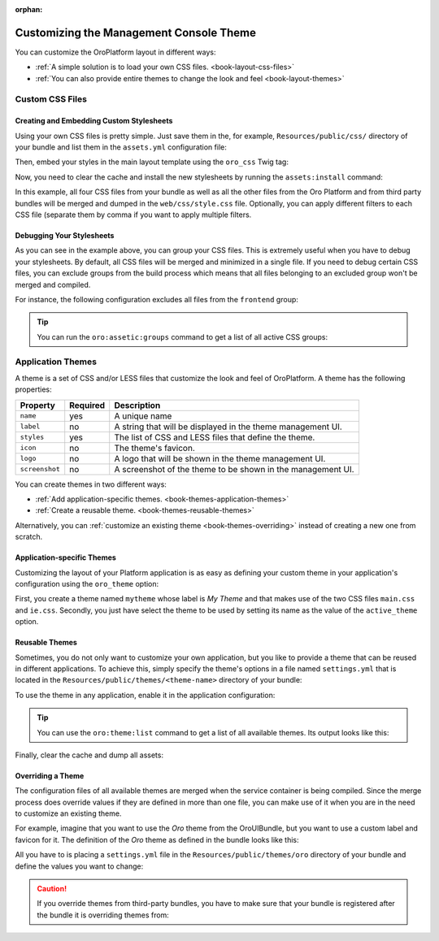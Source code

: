 :orphan:

.. Should be removed entirely after creating the Admin UI and Front UI sections of the new Developer Guide

.. index::
    pair: Customization; Themes

Customizing the Management Console Theme
========================================

You can customize the OroPlatform layout in different ways:

* :ref:`A simple solution is to load your own CSS files. <book-layout-css-files>`
* :ref:`You can also provide entire themes to change the look and feel <book-layout-themes>`

.. _book-layout-css-files:

Custom CSS Files
----------------

Creating and Embedding Custom Stylesheets
~~~~~~~~~~~~~~~~~~~~~~~~~~~~~~~~~~~~~~~~~

Using your own CSS files is pretty simple. Just save them in the, for example,
``Resources/public/css/`` directory of your bundle and list them in the ``assets.yml``
configuration file:

.. code-block:: yaml
    :linenos:

    # src/Acme/DemoBundle/Resources/config/oro/assets.yml
    assets:
        css:
            frontend:
                - 'bundles/acmedemo/css/frontend/first.css'
                - 'bundles/acmedemo/css/frontend/second.css'
            backend:
                - 'bundles/acmedemo/css/backend/first.css'
                - 'bundles/acmedemo/css/backend/second.css'

Then, embed your styles in the main layout template using the ``oro_css`` Twig tag:

.. code-block:: html+jinja
    :linenos:

    {% oro_css filter='filters,separated,by,comma' output='css/style.css' %}
        <link rel="stylesheet" media="all" href="{{ asset_url }}" />
    {% endoro_css %}

Now, you need to clear the cache and install the new stylesheets by running the ``assets:install``
command:

.. code-block:: bash
    :linenos:

    $ php app/console cache:clear
    $ php app/console oro:assets:install
    $ php app/console assetic:dump

In this example, all four CSS files from your bundle as well as all the other files from the Oro
Platform and from third party bundles will be merged and dumped in the ``web/css/style.css`` file.
Optionally, you can apply different filters to each CSS file (separate them by comma if you want to
apply multiple filters.

.. seealso::

    Refer to the `Assetic documentation`_ for a list of available filters and read the `cookbook`_
    in the Symfony documentation to learn more about Assetic.

.. _book-layout-debugging-css:

Debugging Your Stylesheets
~~~~~~~~~~~~~~~~~~~~~~~~~~

As you can see in the example above, you can group your CSS files. This is extremely useful when
you have to debug your stylesheets. By default, all CSS files will be merged and minimized in a
single file. If you need to debug certain CSS files, you can exclude groups from the build process
which means that all files belonging to an excluded group won't be merged and compiled.

For instance, the following configuration excludes all files from the ``frontend`` group:

.. code-block:: yaml
    :linenos:

    # app/config.yml
    oro_assetic:
        css_debug: [frontend]

.. tip::

    You can run the ``oro:assetic:groups`` command to get a list of all active CSS groups:

    .. code-block:: bash
        :linenos:

            $ php app/console oro:assetic:groups

.. _book-layout-themes:

Application Themes
------------------

A theme is a set of CSS and/or LESS files that customize the look and feel of OroPlatform. A
theme has the following properties:

==============  ========  ===========================================================
Property        Required  Description
==============  ========  ===========================================================
``name``        yes       A unique name
``label``       no        A string that will be displayed in the theme management UI.
``styles``      yes       The list of CSS and LESS files that define the theme.
``icon``        no        The theme's favicon.
``logo``        no        A logo that will be shown in the theme management UI.
``screenshot``  no        A screenshot of the theme to be shown in the management UI.
==============  ========  ===========================================================

You can create themes in two different ways:

* :ref:`Add application-specific themes. <book-themes-application-themes>`
* :ref:`Create a reusable theme. <book-themes-reusable-themes>`

Alternatively, you can :ref:`customize an existing theme <book-themes-overriding>` instead of
creating a new one from scratch.

.. _book-themes-application-themes:

Application-specific Themes
~~~~~~~~~~~~~~~~~~~~~~~~~~~

Customizing the layout of your Platform application is as easy as defining your custom theme in
your application's configuration using the ``oro_theme`` option:

.. code-block:: yaml
    :linenos:

    # app/config.yml
    oro_theme:
        themes:
            mytheme:
                styles:
                    - mytheme/css/main.css
                    - mytheme/css/ie.css
                label: My Theme
                icon: mytheme/images/favicon.ico
                logo: mytheme/images/logo.png
                screenshot: /mytheme/images/screenshot.png
        active_theme: mytheme

First, you create a theme named ``mytheme`` whose label is *My Theme* and that makes use of the two
CSS files ``main.css`` and ``ie.css``. Secondly, you just have select the theme to be used by
setting its name as the value of the ``active_theme`` option.

.. _book-themes-reusable-themes:

Reusable Themes
~~~~~~~~~~~~~~~

Sometimes, you do not only want to customize your own application, but you like to provide a theme
that can be reused in different applications. To achieve this, simply specify the theme's options
in a file named ``settings.yml`` that is located in the ``Resources/public/themes/<theme-name>``
directory of your bundle:

.. code-block:: yaml
    :linenos:

    # src/Acme/DemoBundle/Resources/public/themes/acme-theme/settings.yml
    styles:
        - bundles/acmebundle/themes/acme-theme/css/main.css
        - bundles/acmebundle/themes/acme-theme/css/ie.css
    label: Acme Demo Theme
    icon: bundles/acmebundle/themes/acme-theme/images/favicon.ico
    logo: bundles/acmebundle/themes/acme-theme/images/logo.png
    screenshot: bundles/acmebundle/themes/acme-theme/images/screenshot.png

To use the theme in any application, enable it in the application configuration:

.. code-block:: yaml
    :linenos:

    # app/config.yml
    oro_theme:
        active_theme: acme-theme

.. tip::

    You can use the ``oro:theme:list`` command to get a list of all available themes. Its output
    looks like this:

    .. code-block:: text
        :linenos:

            List of available themes:
        acme-theme (active)
         - label: Acme Demo Theme
         - logo: bundles/acmebundle/themes/acme-theme/images/logo.png
         - icon: bundles/acmebundle/themes/acme-theme/images/favicon.ico
         - screenshot: bundles/acmebundle/themes/acme-theme/images/screenshot.png
         - styles:
             - bundles/acmebundle/themes/acme-theme/css/main.css
             - bundles/acmebundle/themes/acme-theme/css/ie.css
        demo:
         - label: Demo Theme
         - logo: bundles/oroui/themes/demo/images/favicon.ico
         - styles:
             - bundles/oroui/themes/demo/css/less/main.less
             - bundles/oroui/themes/demo/css/style.css
        mytheme
         - label: My Theme
         - logo: mytheme/images/logo.png
         - icon: mytheme/images/favicon.ico
         - screenshot: mytheme/images/screenshot.png
         - styles:
             - mytheme/css/main.css
             - mytheme/css/ie.css
        oro
         - label: Oro Theme
         - icon: bundles/oroui/themes/oro/images/favicon.ico
         - styles: bundles/oroui/themes/oro/css/style.css

Finally, clear the cache and dump all assets:

.. code-block:: bash
    :linenos:

    $ php app/console cache:clear
    $ php app/console assets:install
    $ php app/console assetic:dump

.. _book-themes-overriding:

Overriding a Theme
~~~~~~~~~~~~~~~~~~

The configuration files of all available themes are merged when the service container is being
compiled. Since the merge process does override values if they are defined in more than one file,
you can make use of it when you are in the need to customize an existing theme.

For example, imagine that you want to use the *Oro* theme from the OroUIBundle, but you want to use
a custom label and favicon for it. The definition of the *Oro* theme as defined in the bundle looks
like this:

.. code-block:: yaml
    :linenos:

    label: Oro Theme
    icon: bundles/oroui/themes/oro/images/favicon.ico
    styles:
        - bundles/oroui/themes/oro/css/style.css

All you have to is placing a ``settings.yml`` file in the ``Resources/public/themes/oro`` directory
of your bundle and define the values you want to change:

.. code-block:: yaml
    :linenos:

    # src/Acme/DemoBundle/Resources/public/oro/
    label: Custom Oro Theme
    icon: images/custom_favicon.ico

.. caution::

    If you override themes from third-party bundles, you have to make sure that your bundle is
    registered after the bundle it is overriding themes from:

    .. code-block:: php
        :linenos:

        // app/AppKernel.php
        // ...

        class AppKernel extends OroKernel
        {
            public function registerBundles()
            {
                $bundles = array(
                    // ...
                    new ThirdParty\Bundle\ThirdPartyBundle(),
                    // ...
                    new Acme\DemoBundle\AcmeDemoBundle(),
                    // ...
                );

                // ...
            }

            // ...
        }

.. _`Assetic documentation`: https://github.com/kriswallsmith/assetic#filters
.. _`cookbook`: http://symfony.com/doc/current/cookbook/assetic/index.html
